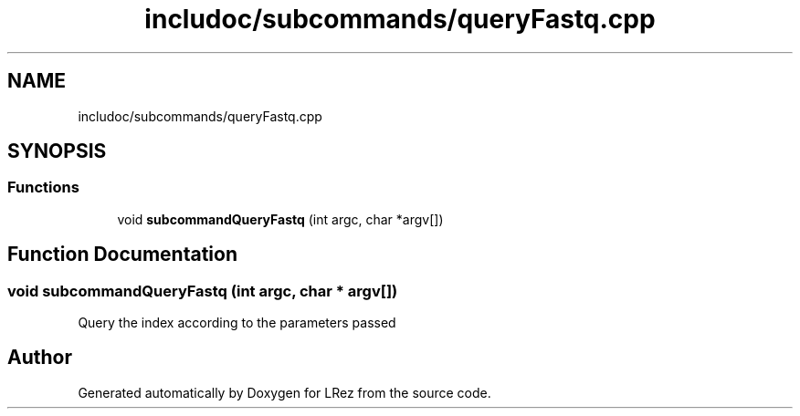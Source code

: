 .TH "includoc/subcommands/queryFastq.cpp" 3 "Tue Apr 20 2021" "Version 2.0" "LRez" \" -*- nroff -*-
.ad l
.nh
.SH NAME
includoc/subcommands/queryFastq.cpp
.SH SYNOPSIS
.br
.PP
.SS "Functions"

.in +1c
.ti -1c
.RI "void \fBsubcommandQueryFastq\fP (int argc, char *argv[])"
.br
.in -1c
.SH "Function Documentation"
.PP 
.SS "void subcommandQueryFastq (int argc, char * argv[])"
Query the index according to the parameters passed 
.SH "Author"
.PP 
Generated automatically by Doxygen for LRez from the source code\&.
